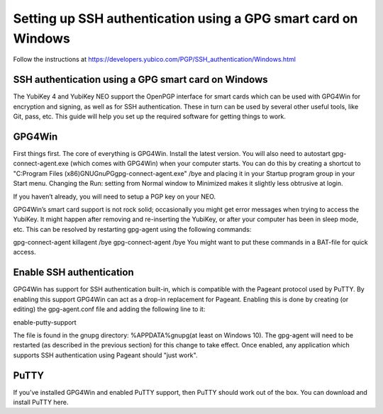 Setting up SSH authentication using a GPG smart card on Windows
===============================================================

Follow the instructions at https://developers.yubico.com/PGP/SSH_authentication/Windows.html

SSH authentication using a GPG smart card on Windows
----------------------------------------------------
The YubiKey 4 and YubiKey NEO support the OpenPGP interface for smart cards which can be used with GPG4Win for encryption and signing, as well as for SSH authentication. These in turn can be used by several other useful tools, like Git, pass, etc. This guide will help you set up the required software for getting things to work.

GPG4Win
-------
First things first. The core of everything is GPG4Win. Install the latest version. You will also need to autostart gpg-connect-agent.exe (which comes with GPG4Win) when your computer starts. You can do this by creating a shortcut to "C:\Program Files (x86)\GNU\GnuPG\gpg-connect-agent.exe" /bye and placing it in your Startup program group in your Start menu. Changing the Run: setting from Normal window to Minimized makes it slightly less obtrusive at login.

If you haven’t already, you will need to setup a PGP key on your NEO.

GPG4Win’s smart card support is not rock solid; occasionally you might get error messages when trying to access the YubiKey. It might happen after removing and re-inserting the YubiKey, or after your computer has been in sleep mode, etc. This can be resolved by restarting gpg-agent using the following commands:

gpg-connect-agent killagent /bye
gpg-connect-agent /bye
You might want to put these commands in a BAT-file for quick access.

Enable SSH authentication
-------------------------
GPG4Win has support for SSH authentication built-in, which is compatible with the Pageant protocol used by PuTTY. By enabling this support GPG4Win can act as a drop-in replacement for Pageant. Enabling this is done by creating (or editing) the gpg-agent.conf file and adding the following line to it:

enable-putty-support

The file is found in the gnupg directory: %APPDATA%\gnupg\ (at least on Windows 10). The gpg-agent will need to be restarted (as described in the previous section) for this change to take effect. Once enabled, any application which supports SSH authentication using Pageant should "just work".

PuTTY
-----
If you’ve installed GPG4Win and enabled PuTTY support, then PuTTY should work out of the box. You can download and install PuTTY here.

